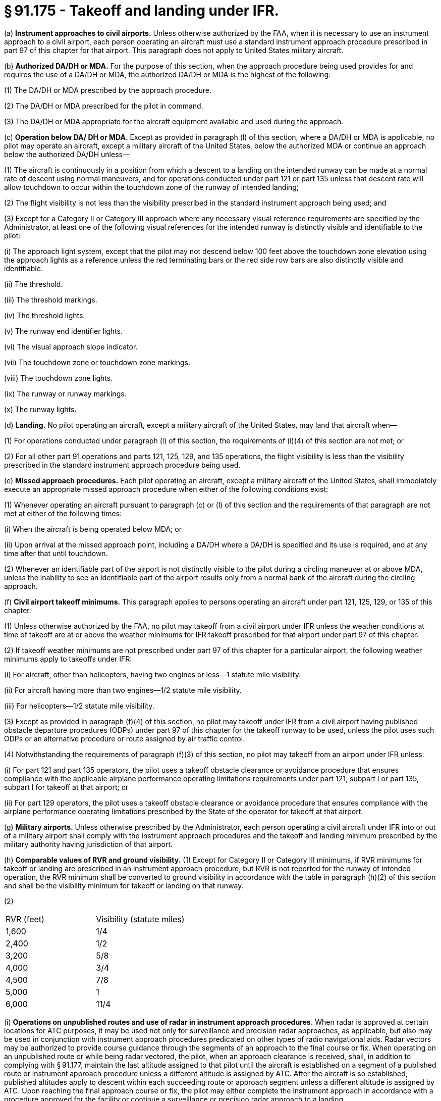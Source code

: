 # § 91.175 - Takeoff and landing under IFR.

(a) *Instrument approaches to civil airports.* Unless otherwise authorized by the FAA, when it is necessary to use an instrument approach to a civil airport, each person operating an aircraft must use a standard instrument approach procedure prescribed in part 97 of this chapter for that airport. This paragraph does not apply to United States military aircraft.

(b) *Authorized DA/DH or MDA.* For the purpose of this section, when the approach procedure being used provides for and requires the use of a DA/DH or MDA, the authorized DA/DH or MDA is the highest of the following:

(1) The DA/DH or MDA prescribed by the approach procedure.

(2) The DA/DH or MDA prescribed for the pilot in command.

(3) The DA/DH or MDA appropriate for the aircraft equipment available and used during the approach.

(c) *Operation below DA/ DH or MDA.* Except as provided in paragraph (l) of this section, where a DA/DH or MDA is applicable, no pilot may operate an aircraft, except a military aircraft of the United States, below the authorized MDA or continue an approach below the authorized DA/DH unless—

(1) The aircraft is continuously in a position from which a descent to a landing on the intended runway can be made at a normal rate of descent using normal maneuvers, and for operations conducted under part 121 or part 135 unless that descent rate will allow touchdown to occur within the touchdown zone of the runway of intended landing;

(2) The flight visibility is not less than the visibility prescribed in the standard instrument approach being used; and

(3) Except for a Category II or Category III approach where any necessary visual reference requirements are specified by the Administrator, at least one of the following visual references for the intended runway is distinctly visible and identifiable to the pilot:

(i) The approach light system, except that the pilot may not descend below 100 feet above the touchdown zone elevation using the approach lights as a reference unless the red terminating bars or the red side row bars are also distinctly visible and identifiable.

(ii) The threshold.

(iii) The threshold markings.

(iv) The threshold lights.

(v) The runway end identifier lights.

(vi) The visual approach slope indicator.

(vii) The touchdown zone or touchdown zone markings.

(viii) The touchdown zone lights.

(ix) The runway or runway markings.

(x) The runway lights.

(d) *Landing.* No pilot operating an aircraft, except a military aircraft of the United States, may land that aircraft when—

(1) For operations conducted under paragraph (l) of this section, the requirements of (l)(4) of this section are not met; or

(2) For all other part 91 operations and parts 121, 125, 129, and 135 operations, the flight visibility is less than the visibility prescribed in the standard instrument approach procedure being used.

(e) *Missed approach procedures.* Each pilot operating an aircraft, except a military aircraft of the United States, shall immediately execute an appropriate missed approach procedure when either of the following conditions exist:

(1) Whenever operating an aircraft pursuant to paragraph (c) or (l) of this section and the requirements of that paragraph are not met at either of the following times:

(i) When the aircraft is being operated below MDA; or

(ii) Upon arrival at the missed approach point, including a DA/DH where a DA/DH is specified and its use is required, and at any time after that until touchdown.

(2) Whenever an identifiable part of the airport is not distinctly visible to the pilot during a circling maneuver at or above MDA, unless the inability to see an identifiable part of the airport results only from a normal bank of the aircraft during the circling approach.

(f) *Civil airport takeoff minimums.* This paragraph applies to persons operating an aircraft under part 121, 125, 129, or 135 of this chapter.

(1) Unless otherwise authorized by the FAA, no pilot may takeoff from a civil airport under IFR unless the weather conditions at time of takeoff are at or above the weather minimums for IFR takeoff prescribed for that airport under part 97 of this chapter.

(2) If takeoff weather minimums are not prescribed under part 97 of this chapter for a particular airport, the following weather minimums apply to takeoffs under IFR:

(i) For aircraft, other than helicopters, having two engines or less—1 statute mile visibility.

(ii) For aircraft having more than two engines—1/2 statute mile visibility.

(iii) For helicopters—1/2 statute mile visibility.

(3) Except as provided in paragraph (f)(4) of this section, no pilot may takeoff under IFR from a civil airport having published obstacle departure procedures (ODPs) under part 97 of this chapter for the takeoff runway to be used, unless the pilot uses such ODPs or an alternative procedure or route assigned by air traffic control.

(4) Notwithstanding the requirements of paragraph (f)(3) of this section, no pilot may takeoff from an airport under IFR unless:

(i) For part 121 and part 135 operators, the pilot uses a takeoff obstacle clearance or avoidance procedure that ensures compliance with the applicable airplane performance operating limitations requirements under part 121, subpart I or part 135, subpart I for takeoff at that airport; or

(ii) For part 129 operators, the pilot uses a takeoff obstacle clearance or avoidance procedure that ensures compliance with the airplane performance operating limitations prescribed by the State of the operator for takeoff at that airport.

(g) *Military airports.* Unless otherwise prescribed by the Administrator, each person operating a civil aircraft under IFR into or out of a military airport shall comply with the instrument approach procedures and the takeoff and landing minimum prescribed by the military authority having jurisdiction of that airport.

(h) *Comparable values of RVR and ground visibility.* (1) Except for Category II or Category III minimums, if RVR minimums for takeoff or landing are prescribed in an instrument approach procedure, but RVR is not reported for the runway of intended operation, the RVR minimum shall be converted to ground visibility in accordance with the table in paragraph (h)(2) of this section and shall be the visibility minimum for takeoff or landing on that runway.

(2)


[cols="2*.<"]
|===

|RVR (feet)
|Visibility (statute miles)

|1,600
|1/4

|2,400
|1/2

|3,200
|5/8

|4,000
|3/4

|4,500
|7/8

|5,000
|1

|6,000
|11/4

|===

(i) *Operations on unpublished routes and use of radar in instrument approach procedures.* When radar is approved at certain locations for ATC purposes, it may be used not only for surveillance and precision radar approaches, as applicable, but also may be used in conjunction with instrument approach procedures predicated on other types of radio navigational aids. Radar vectors may be authorized to provide course guidance through the segments of an approach to the final course or fix. When operating on an unpublished route or while being radar vectored, the pilot, when an approach clearance is received, shall, in addition to complying with § 91.177, maintain the last altitude assigned to that pilot until the aircraft is established on a segment of a published route or instrument approach procedure unless a different altitude is assigned by ATC. After the aircraft is so established, published altitudes apply to descent within each succeeding route or approach segment unless a different altitude is assigned by ATC. Upon reaching the final approach course or fix, the pilot may either complete the instrument approach in accordance with a procedure approved for the facility or continue a surveillance or precision radar approach to a landing.

(j) *Limitation on procedure turns.* In the case of a radar vector to a final approach course or fix, a timed approach from a holding fix, or an approach for which the procedure specifies “No PT,” no pilot may make a procedure turn unless cleared to do so by ATC.

(k) *ILS components.* The basic components of an ILS are the localizer, glide slope, and outer marker, and, when installed for use with Category II or Category III instrument approach procedures, an inner marker. The following means may be used to substitute for the outer marker: Compass locator; precision approach radar (PAR) or airport surveillance radar (ASR); DME, VOR, or nondirectional beacon fixes authorized in the standard instrument approach procedure; or a suitable RNAV system in conjunction with a fix identified in the standard instrument approach procedure. Applicability of, and substitution for, the inner marker for a Category II or III approach is determined by the appropriate 14 CFR part 97 approach procedure, letter of authorization, or operations specifications issued to an operator.

(l) *Approach to straight-in landing operations below DH, or MDA using an enhanced flight vision system (EFVS).* For straight-in instrument approach procedures other than Category II or Category III, no pilot operating under this section or §§ 121.651, 125.381, and 135.225 of this chapter may operate an aircraft at any airport below the authorized MDA or continue an approach below the authorized DH and land unless—

(1) The aircraft is continuously in a position from which a descent to a landing on the intended runway can be made at a normal rate of descent using normal maneuvers, and, for operations conducted under part 121 or part 135 of this chapter, the descent rate will allow touchdown to occur within the touchdown zone of the runway of intended landing;

(2) The pilot determines that the enhanced flight visibility observed by use of a certified enhanced flight vision system is not less than the visibility prescribed in the standard instrument approach procedure being used;

(3) The following visual references for the intended runway are distinctly visible and identifiable to the pilot using the enhanced flight vision system:

(i) The approach light system (if installed); or

(ii) The following visual references in both paragraphs (l)(3)(ii)(A) and (B) of this section:

(A) The runway threshold, identified by at least one of the following:

(*1*) The beginning of the runway landing surface;

(*2*) The threshold lights; or

(*3*) The runway end identifier lights.

(B) The touchdown zone, identified by at least one of the following:

(*1*) The runway touchdown zone landing surface;

(*2*) The touchdown zone lights;

(*3*) The touchdown zone markings; or

(*4*) The runway lights.

(4) At 100 feet above the touchdown zone elevation of the runway of intended landing and below that altitude, the flight visibility must be sufficient for the following to be distinctly visible and identifiable to the pilot without reliance on the enhanced flight vision system to continue to a landing:

(i) The lights or markings of the threshold; or

(ii) The lights or markings of the touchdown zone;

(5) The pilot(s) is qualified to use an EFVS as follows—

(i) For parts 119 and 125 certificate holders, the applicable training, testing and qualification provisions of parts 121, 125, and 135 of this chapter;

(ii) For foreign persons, in accordance with the requirements of the civil aviation authority of the State of the operator; or

(iii) For persons conducting any other operation, in accordance with the applicable currency and proficiency requirements of part 61 of this chapter;

(6) For parts 119 and 125 certificate holders, and part 129 operations specifications holders, their operations specifications authorize use of EFVS; and

(7) The aircraft is equipped with, and the pilot uses, an enhanced flight vision system, the display of which is suitable for maneuvering the aircraft and has either an FAA type design approval or, for a foreign-registered aircraft, the EFVS complies with all of the EFVS requirements of this chapter.

(m) For purposes of this section, “enhanced flight vision system” (EFVS) is an installed airborne system comprised of the following features and characteristics:

(1) An electronic means to provide a display of the forward external scene topography (the natural or manmade features of a place or region especially in a way to show their relative positions and elevation) through the use of imaging sensors, such as a forward-looking infrared, millimeter wave radiometry, millimeter wave radar, and low-light level image intensifying;

(2) The EFVS sensor imagery and aircraft flight symbology (*i.e.,* at least airspeed, vertical speed, aircraft attitude, heading, altitude, command guidance as appropriate for the approach to be flown, path deviation indications, and flight path vector, and flight path angle reference cue) are presented on a head-up display, or an equivalent display, so that they are clearly visible to the pilot flying in his or her normal position and line of vision and looking forward along the flight path, to include:

(i) The displayed EFVS imagery, attitude symbology, flight path vector, and flight path angle reference cue, and other cues, which are referenced to this imagery and external scene topography, must be presented so that they are aligned with and scaled to the external view; and

(ii) The flight path angle reference cue must be displayed with the pitch scale, selectable by the pilot to the desired descent angle for the approach, and suitable for monitoring the vertical flight path of the aircraft on approaches without vertical guidance; and

(iii) The displayed imagery and aircraft flight symbology do not adversely obscure the pilot's outside view or field of view through the cockpit window;

(3) The EFVS includes the display element, sensors, computers and power supplies, indications, and controls. It may receive inputs from an airborne navigation system or flight guidance system; and

(4) The display characteristics and dynamics are suitable for manual control of the aircraft.


